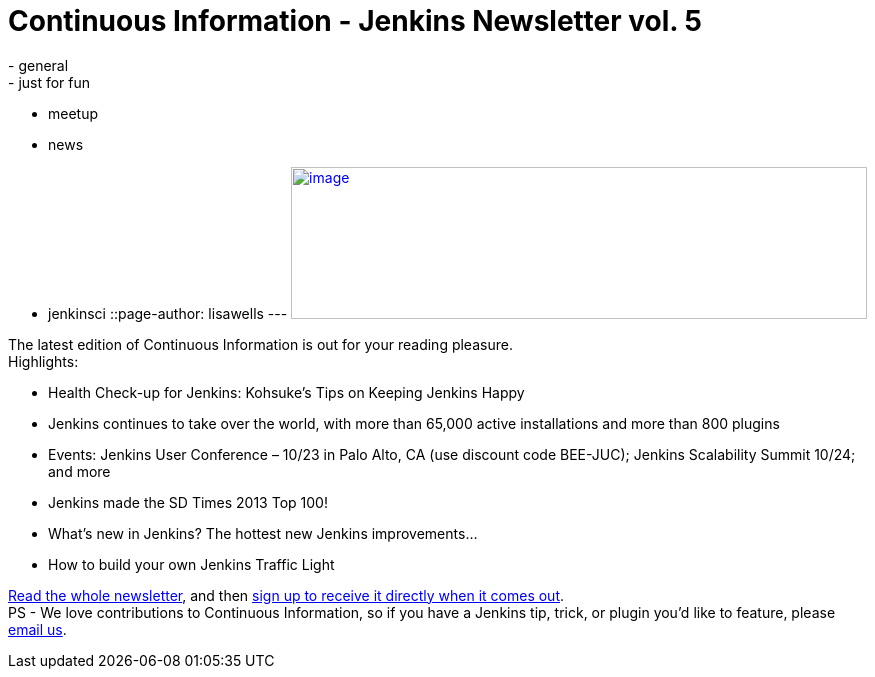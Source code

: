 = Continuous Information - Jenkins Newsletter vol. 5
:nodeid: 437
:created: 1379370259
:tags:
  - general
  - just for fun
  - meetup
  - news
  - jenkinsci
::page-author: lisawells
---
https://pages.cloudbees.com/index.php/email/emailWebview?mkt_tok=3RkMMJWWfF9wsRonvanBZKXonjHpfsX%2B4%2B0uT%2Frn28M3109ad%2BrmPBy82IoIWp8na%2BqWCgseOrQ8kFQLV9C%2BRs0Vq6c%3D[image:https://pages.cloudbees.com/rs/cloudbees/images/CBMasthead.jpg[image,width=576,height=152]]

The latest edition of Continuous Information is out for your reading pleasure. +
Highlights: +

* Health Check-up for Jenkins: Kohsuke’s Tips on Keeping Jenkins Happy
* Jenkins continues to take over the world, with more than 65,000 active installations and more than 800 plugins
* Events: Jenkins User Conference – 10/23 in Palo Alto, CA (use discount code BEE-JUC); Jenkins Scalability Summit 10/24; and more
* Jenkins made the SD Times 2013 Top 100!
* What’s new in Jenkins? The hottest new Jenkins improvements…
* How to build your own Jenkins Traffic Light

https://pages.cloudbees.com/index.php/email/emailWebview?mkt_tok=3RkMMJWWfF9wsRonvanBZKXonjHpfsX%2B4%2B0uT%2Frn28M3109ad%2BrmPBy82IoIWp8na%2BqWCgseOrQ8kFQLV9C%2BRs0Vq6c%3D[Read the whole newsletter], and then https://www.cloudbees.com/jenkins/jenkins-ci/jenkins-newsletter.cb[sign up to receive it directly when it comes out]. +
PS - We love contributions to Continuous Information, so if you have a Jenkins tip, trick, or plugin you’d like to feature, please mailto:continuous-information@cloudbees.com[email us].
